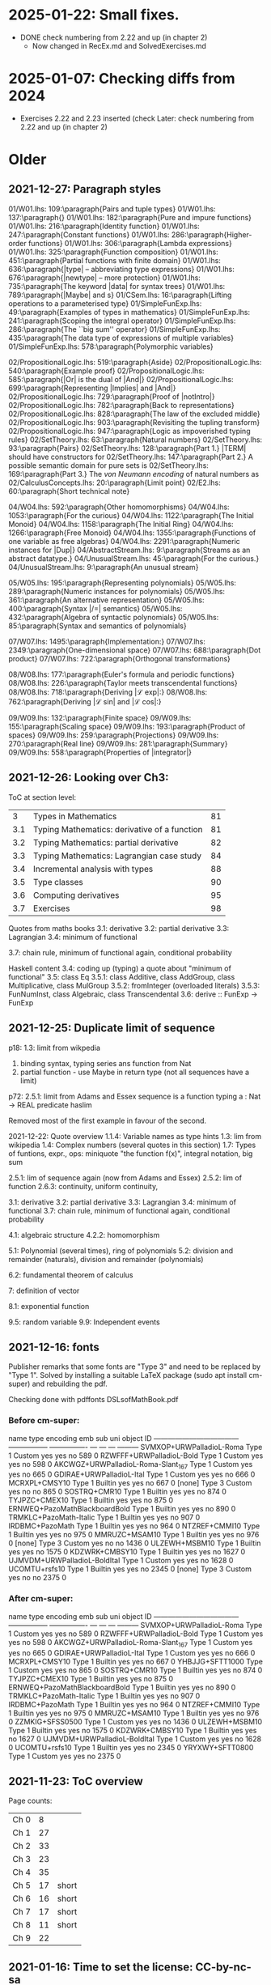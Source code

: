 * 2025-01-22: Small fixes.
+ DONE check numbering from 2.22 and up (in chapter 2)
  + Now changed in RecEx.md and SolvedExercises.md
* 2025-01-07: Checking diffs from 2024
+ Exercises 2.22 and 2.23 inserted (check
  Later: check numbering from 2.22 and up (in chapter 2)
* Older
** 2021-12-27: Paragraph styles

01/W01.lhs: 109:\paragraph{Pairs and tuple types}
01/W01.lhs: 137:\paragraph{\addtoindex{List types}}
01/W01.lhs: 182:\paragraph{Pure and impure functions}
01/W01.lhs: 216:\paragraph{Identity function}
01/W01.lhs: 247:\paragraph{Constant functions}
01/W01.lhs: 286:\paragraph{Higher-order functions}
01/W01.lhs: 306:\paragraph{Lambda expressions}
01/W01.lhs: 325:\paragraph{Function composition}
01/W01.lhs: 451:\paragraph{Partial functions with finite domain}
01/W01.lhs: 636:\paragraph{|type| -- abbreviating type expressions}
01/W01.lhs: 676:\paragraph{|newtype| -- more protection}
01/W01.lhs: 735:\paragraph{The keyword |data| for syntax trees}
01/W01.lhs: 789:\paragraph{|Maybe| and \addtoindex{parameterised type}s}
01/CSem.lhs: 16:\paragraph{Lifting operations to a parameterised type}
01/SimpleFunExp.lhs: 49:\paragraph{Examples of types in mathematics}
01/SimpleFunExp.lhs: 241:\paragraph{Scoping the integral operator}
01/SimpleFunExp.lhs: 286:\paragraph{The ``big sum'' operator}
01/SimpleFunExp.lhs: 435:\paragraph{The data type of expressions of multiple variables}
01/SimpleFunExp.lhs: 578:\paragraph{Polymorphic variables}

02/PropositionalLogic.lhs: 519:\paragraph{Aside}
02/PropositionalLogic.lhs: 540:\paragraph{Example proof}
02/PropositionalLogic.lhs: 585:\paragraph{|Or| is the dual of |And|}
02/PropositionalLogic.lhs: 699:\paragraph{Representing |Implies| and |And|}
02/PropositionalLogic.lhs: 729:\paragraph{Proof of |notIntro|}
02/PropositionalLogic.lhs: 782:\paragraph{Back to representations}
02/PropositionalLogic.lhs: 828:\paragraph{The law of the excluded middle}
02/PropositionalLogic.lhs: 903:\paragraph{Revisiting the tupling transform}
02/PropositionalLogic.lhs: 947:\paragraph{Logic as impoverished typing rules}
02/SetTheory.lhs: 63:\paragraph{Natural numbers}
02/SetTheory.lhs: 93:\paragraph{Pairs}
02/SetTheory.lhs: 128:\paragraph{Part 1.} |TERM| should have constructors for
02/SetTheory.lhs: 147:\paragraph{Part 2.} A possible semantic domain for pure sets is
02/SetTheory.lhs: 169:\paragraph{Part 3.} The \emph{von Neumann encoding} of natural numbers as
02/CalculusConcepts.lhs: 20:\paragraph{Limit point}\label{sec:LimPoint}
02/E2.lhs: 60:\paragraph{Short technical note}\label{short-technical-note}

04/W04.lhs: 592:\paragraph{Other homomorphisms}
04/W04.lhs: 1053:\paragraph{For the curious}
04/W04.lhs: 1122:\paragraph{The Initial Monoid}
04/W04.lhs: 1158:\paragraph{The Initial Ring}
04/W04.lhs: 1266:\paragraph{Free Monoid}
04/W04.lhs: 1355:\paragraph{Functions of one variable as free algebras}
04/W04.lhs: 2291:\paragraph{Numeric instances for |Dup|}
04/AbstractStream.lhs: 9:\paragraph{Streams as an abstract datatype.}
04/UnusualStream.lhs: 45:\paragraph{For the curious.}
04/UnusualStream.lhs: 9:\paragraph{An unusual stream}

05/W05.lhs: 195:\paragraph{Representing polynomials}
05/W05.lhs: 289:\paragraph{Numeric instances for polynomials}
05/W05.lhs: 361:\paragraph{An alternative representation}
05/W05.lhs: 400:\paragraph{Syntax |/=| semantics}
05/W05.lhs: 432:\paragraph{Algebra of syntactic polynomials}
05/W05.lhs: 85:\paragraph{Syntax and semantics of polynomials}

07/W07.lhs: 1495:\paragraph{Implementation:}
07/W07.lhs: 2349:\paragraph{One-dimensional space}
07/W07.lhs: 688:\paragraph{Dot product}
07/W07.lhs: 722:\paragraph{Orthogonal transformations}

08/W08.lhs: 177:\paragraph{Euler's formula and periodic functions}
08/W08.lhs: 226:\paragraph{Taylor meets transcendental functions}
08/W08.lhs: 718:\paragraph{Deriving |ℒ exp|:}
08/W08.lhs: 762:\paragraph{Deriving |ℒ sin| and |ℒ cos|:}

09/W09.lhs: 132:\paragraph{Finite space}
09/W09.lhs: 155:\paragraph{Scaling space}
09/W09.lhs: 193:\paragraph{Product of spaces}
09/W09.lhs: 259:\paragraph{Projections}
09/W09.lhs: 270:\paragraph{Real line}
09/W09.lhs: 281:\paragraph{Summary}
09/W09.lhs: 558:\paragraph{Properties of |integrator|}

** 2021-12-26: Looking over Ch3:
ToC at section level:

|   3 | Types in Mathematics                         | 81 |
| 3.1 | Typing Mathematics: derivative of a function | 81 |*
| 3.2 | Typing Mathematics: partial derivative       | 82 |**
| 3.3 | Typing Mathematics: Lagrangian case study    | 84 |****
| 3.4 | Incremental analysis with types              | 88 |**
| 3.5 | Type classes                                 | 90 |*****
| 3.6 | Computing derivatives                        | 95 |***
| 3.7 | Exercises                                    | 98 |***

Quotes from maths books
  3.1: derivative
  3.2: partial derivative
  3.3: Lagrangian
  3.4: minimum of functional

  3.7: chain rule, minimum of functional again, conditional probability

Haskell content
  3.4: coding up (typing) a quote about "minimum of functional"
  3.5: class Eq
  3.5.1: class Additive, class AddGroup, class Multiplicative, class MulGroup
  3.5.2: fromInteger (overloaded literals)
  3.5.3: FunNumInst, class Algebraic, class Transcendental
  3.6: derive :: FunExp -> FunExp

** 2021-12-25: Duplicate limit of sequence

p18: 1.3: limit from wikpedia
  1. binding syntax, typing series ans function from Nat
  2. partial function - use Maybe in return type
     (not all sequences have a limit)

p72: 2.5.1: limit from Adams and Essex
  sequence is a function
  typing a : Nat -> REAL
  predicate haslim

Removed most of the first example in favour of the second.

2021-12-22: Quote overview
  1.1.4: Variable names as type hints
  1.3: lim from wikipedia
  1.4: Complex numbers (several quotes in this section)
  1.7: Types of funtions, expr., ops: miniquote "the function f(x)", integral notation, big sum

  2.5.1: lim of sequence again (now from Adams and Essex)
  2.5.2: lim of function
  2.6.3: continuity, uniform continuity,

  3.1: derivative
  3.2: partial derivative
  3.3: Lagrangian
  3.4: minimum of functional
  3.7: chain rule, minimum of functional again, conditional probability

  4.1: algebraic structure
  4.2.2: homomorphism

  5.1: Polynomial (several times), ring of polynomials
  5.2: division and remainder (naturals), division and remainder (polynomials)

  6.2: fundamental theorem of calculus

  7: definition of vector

  8.1: exponential function

  9.5: random variable
  9.9: Independent events

** 2021-12-16: fonts

Publisher remarks that some fonts are "Type 3" and need to be replaced
by "Type 1".  Solved by installing a suitable LaTeX package (sudo apt
install cm-super) and rebuilding the pdf.

Checking done with
  pdffonts DSLsofMathBook.pdf

*** Before cm-super:

name                                 type              encoding         emb sub uni object ID
------------------------------------ ----------------- ---------------- --- --- --- ---------
SVMXOP+URWPalladioL-Roma             Type 1            Custom           yes yes no     589  0
RZWFFF+URWPalladioL-Bold             Type 1            Custom           yes yes no     598  0
AKCWGZ+URWPalladioL-Roma-Slant_167   Type 1            Custom           yes yes no     665  0
GDIRAE+URWPalladioL-Ital             Type 1            Custom           yes yes no     666  0
MCRXPL+CMSY10                        Type 1            Builtin          yes yes no     667  0
[none]                               Type 3            Custom           yes no  no     865  0
SOSTRQ+CMR10                         Type 1            Builtin          yes yes no     874  0
TYJPZC+CMEX10                        Type 1            Builtin          yes yes no     875  0
ERNWEQ+PazoMathBlackboardBold        Type 1            Builtin          yes yes no     890  0
TRMKLC+PazoMath-Italic               Type 1            Builtin          yes yes no     907  0
IRDBMC+PazoMath                      Type 1            Builtin          yes yes no     964  0
NTZREF+CMMI10                        Type 1            Builtin          yes yes no     975  0
MMRUZC+MSAM10                        Type 1            Builtin          yes yes no     976  0
[none]                               Type 3            Custom           yes no  no    1436  0
ULZEWH+MSBM10                        Type 1            Builtin          yes yes no    1575  0
KDZWRK+CMBSY10                       Type 1            Builtin          yes yes no    1627  0
UJMVDM+URWPalladioL-BoldItal         Type 1            Custom           yes yes no    1628  0
UCOMTU+rsfs10                        Type 1            Builtin          yes yes no    2345  0
[none]                               Type 3            Custom           yes no  no    2375  0

*** After cm-super:
name                                 type              encoding         emb sub uni object ID
------------------------------------ ----------------- ---------------- --- --- --- ---------
SVMXOP+URWPalladioL-Roma             Type 1            Custom           yes yes no     589  0
RZWFFF+URWPalladioL-Bold             Type 1            Custom           yes yes no     598  0
AKCWGZ+URWPalladioL-Roma-Slant_167   Type 1            Custom           yes yes no     665  0
GDIRAE+URWPalladioL-Ital             Type 1            Custom           yes yes no     666  0
MCRXPL+CMSY10                        Type 1            Builtin          yes yes no     667  0
YHBJJG+SFTT1000                      Type 1            Custom           yes yes no     865  0
SOSTRQ+CMR10                         Type 1            Builtin          yes yes no     874  0
TYJPZC+CMEX10                        Type 1            Builtin          yes yes no     875  0
ERNWEQ+PazoMathBlackboardBold        Type 1            Builtin          yes yes no     890  0
TRMKLC+PazoMath-Italic               Type 1            Builtin          yes yes no     907  0
IRDBMC+PazoMath                      Type 1            Builtin          yes yes no     964  0
NTZREF+CMMI10                        Type 1            Builtin          yes yes no     975  0
MMRUZC+MSAM10                        Type 1            Builtin          yes yes no     976  0
ZZMKIG+SFSS0500                      Type 1            Custom           yes yes no    1436  0
ULZEWH+MSBM10                        Type 1            Builtin          yes yes no    1575  0
KDZWRK+CMBSY10                       Type 1            Builtin          yes yes no    1627  0
UJMVDM+URWPalladioL-BoldItal         Type 1            Custom           yes yes no    1628  0
UCOMTU+rsfs10                        Type 1            Builtin          yes yes no    2345  0
YRYXWY+SFTT0800                      Type 1            Custom           yes yes no    2375  0




** 2021-11-23: ToC overview
Page counts:
| Ch  0 |  8 |       |
| Ch  1 | 27 |       |
| Ch  2 | 33 |       |
| Ch  3 | 23 |       |
| Ch  4 | 35 |       |
| Ch  5 | 17 | short |
| Ch  6 | 16 | short |
| Ch  7 | 17 | short |
| Ch  8 | 11 | short |
| Ch  9 | 22 |       |



** 2021-01-16: Time to set the license: CC-by-nc-sa

  https://creativecommons.org/licenses/by-nc-sa/4.0/

** 2019-01-19: Debugging spacing

I'd like the spacing before and after a code block to be the
same. Currently it seems like the space below is sometimes larger.
After some searching I found that the environment plainhscode is used
for the code blocks:

\newenvironment{plainhscode}%
  {\hsnewpar\abovedisplayskip
   \advance\leftskip\mathindent
   \hscodestyle
   \let\hspre\(\let\hspost\)%
   \pboxed}%
  {\endpboxed%
   \hsnewpar\belowdisplayskip
   \ignorespacesafterend}

But the lengths
  \the\abovedisplayskip
  \the\belowdisplayskip
are both the same: 8.5pt plus 3.0pt minus 4.0pt

Then perhaps there is an additional "skip" after the code?

Yes - that turns out to be the case if there is a "new paragraph"
after the code. In my particular test case ("which converts integers
to the actual type |a|." in Chapter 3) there was a paragraph break
which I removed and thus fixed the spacing.

I'll make a quick search for other cases.
